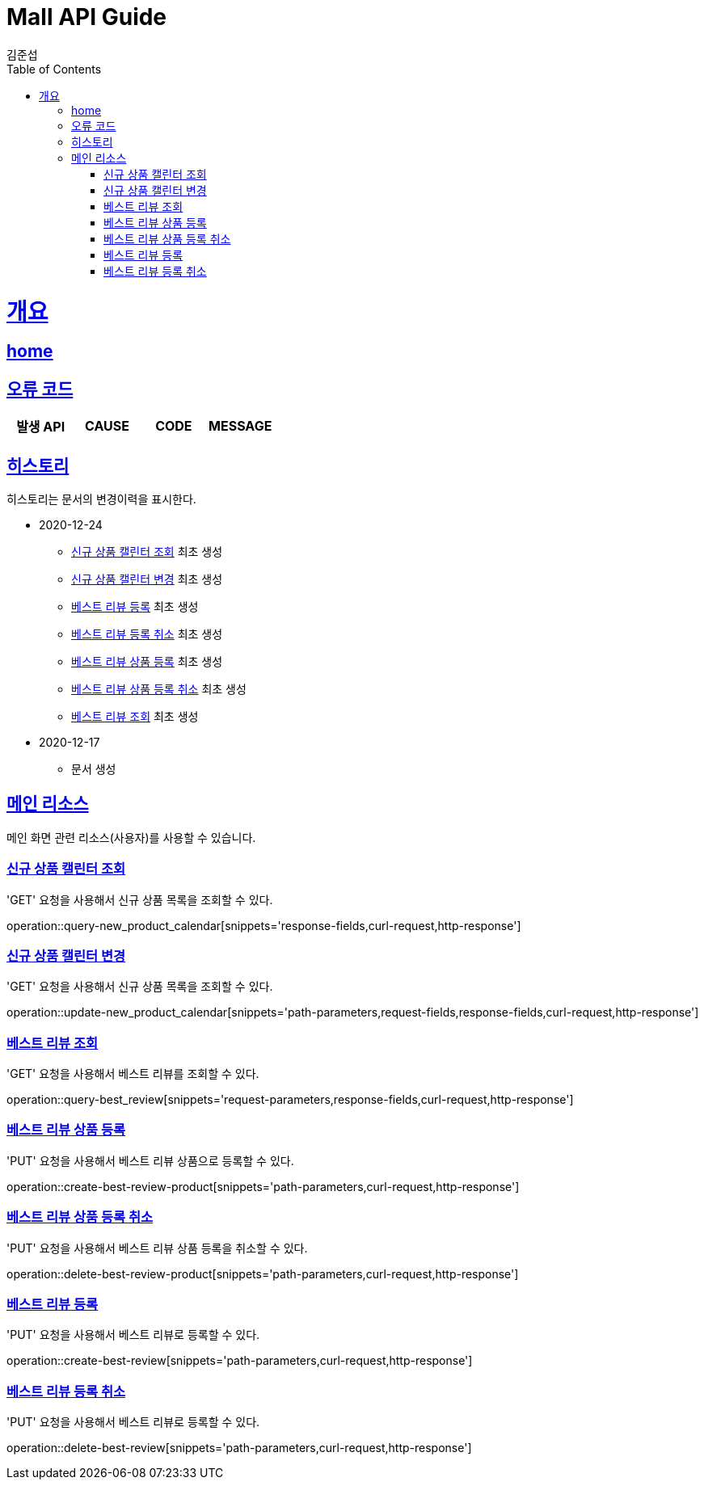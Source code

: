 = Mall API Guide
김준섭;
:doctype: book
:icons: font
:source-highlighter: highlightjs
:toc: left
:toclevels: 2
:sectlinks:
:operation-curl-request-title: Example request
:operation-http-response-title: Example response
:docinfo: shared-head

[[overview]]
= 개요

== link:/docs/index.html[home]

[[overview-error-verbs]]
== 오류 코드

|===
| 발생 API | CAUSE | CODE | MESSAGE



|
|===

[[history]]
== 히스토리

히스토리는 문서의 변경이력을 표시한다.

- 2020-12-24

* <<resources-new_product_calendar-query>> 최초 생성
* <<resources-new_product_calendar-update>> 최초 생성
* <<resources-best_review-create>> 최초 생성
* <<resources-best_review-delete>> 최초 생성
* <<resources-best_review_product-create>> 최초 생성
* <<resources-best_review_product-delete>> 최초 생성
* <<resources-best_review-query>> 최초 생성

- 2020-12-17

* 문서 생성

[[resources-main]]
== 메인 리소스

메인 화면 관련 리소스(사용자)를 사용할 수 있습니다.

[[resources-new_product_calendar-query]]
=== 신규 상품 캘린터 조회

'GET' 요청을 사용해서 신규 상품 목록을 조회할 수 있다.

operation::query-new_product_calendar[snippets='response-fields,curl-request,http-response']

[[resources-new_product_calendar-update]]
=== 신규 상품 캘린터 변경

'GET' 요청을 사용해서 신규 상품 목록을 조회할 수 있다.

operation::update-new_product_calendar[snippets='path-parameters,request-fields,response-fields,curl-request,http-response']

[[resources-best_review-query]]
=== 베스트 리뷰 조회

'GET' 요청을 사용해서 베스트 리뷰를 조회할 수 있다.

operation::query-best_review[snippets='request-parameters,response-fields,curl-request,http-response']

[[resources-best_review_product-create]]
=== 베스트 리뷰 상품 등록

'PUT' 요청을 사용해서 베스트 리뷰 상품으로 등록할 수 있다.

operation::create-best-review-product[snippets='path-parameters,curl-request,http-response']

[[resources-best_review_product-delete]]
=== 베스트 리뷰 상품 등록 취소

'PUT' 요청을 사용해서 베스트 리뷰 상품 등록을 취소할 수 있다.

operation::delete-best-review-product[snippets='path-parameters,curl-request,http-response']

[[resources-best_review-create]]
=== 베스트 리뷰 등록

'PUT' 요청을 사용해서 베스트 리뷰로 등록할 수 있다.

operation::create-best-review[snippets='path-parameters,curl-request,http-response']

[[resources-best_review-delete]]
=== 베스트 리뷰 등록 취소

'PUT' 요청을 사용해서 베스트 리뷰로 등록할 수 있다.

operation::delete-best-review[snippets='path-parameters,curl-request,http-response']


